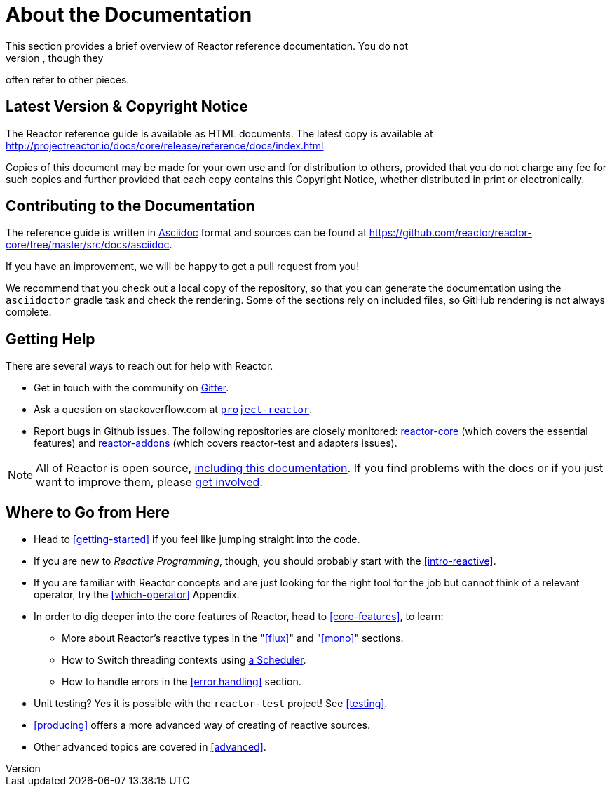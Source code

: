 [[about-doc]]
= About the Documentation
This section provides a brief overview of Reactor reference documentation. You do not
need to read this guide in a linear fashion. Each piece stands on its own, though they
often refer to other pieces.

== Latest Version & Copyright Notice
The Reactor reference guide is available as HTML documents. The latest copy is available
at http://projectreactor.io/docs/core/release/reference/docs/index.html

Copies of this document may be made for your own use and for distribution to others,
provided that you do not charge any fee for such copies and further provided that each
copy contains this Copyright Notice, whether distributed in print or electronically.

== Contributing to the Documentation
The reference guide is written in
http://asciidoctor.org/docs/asciidoc-writers-guide/[Asciidoc]
format and sources can be found at
https://github.com/reactor/reactor-core/tree/master/src/docs/asciidoc.

If you have an improvement, we will be happy to get a pull request from you!

We recommend that you check out a local copy of the repository, so that you can
generate the documentation using the `asciidoctor` gradle task and check the
rendering. Some of the sections rely on included files, so GitHub rendering is
not always complete.

ifeval::["{backend}" != "html5"]
TIP: To facilitate documentation edits, most sections have a link at the end that opens
an edit UI directly on GitHub, for the main source file for that section. These links are
only present in the HTML5 version of this reference guide.

They look like this:
https://github.com/reactor/reactor-core/edit/master/src/docs/asciidoc/aboutDoc.adoc[Suggest
Edit^, role="fa fa-edit"].
endif::[]

== Getting Help
There are several ways to reach out for help with Reactor.

* Get in touch with the community on https://gitter.im/reactor/reactor[Gitter].
* Ask a question on stackoverflow.com at
http://stackoverflow.com/tags/project-reactor[`project-reactor`].
* Report bugs in Github issues. The following repositories are closely monitored:
http://github.com/reactor/reactor-core/issues[reactor-core] (which covers the
essential features) and http://github.com/reactor/reactor-addons/issues[reactor-addons]
(which covers reactor-test and adapters issues).

NOTE: All of Reactor is open source,
https://github.com/reactor/reactor-core/tree/master/src/docs/asciidoc[including this
documentation]. If you find problems with the docs or if you just want to improve them,
please https://github.com/reactor/reactor-core/blob/master/CONTRIBUTING.md[get involved].

== Where to Go from Here
* Head to <<getting-started>> if you feel like jumping straight into the code.
* If you are new to _Reactive Programming_, though, you should probably start with the
<<intro-reactive>>.
* If you are familiar with Reactor concepts and are just looking for the right tool
for the job but cannot think of a relevant operator, try the <<which-operator>> Appendix.
* In order to dig deeper into the core features of Reactor, head to <<core-features>>, to
learn:
** More about Reactor's reactive types in the "<<flux>>" and "<<mono>>"
sections.
** How to Switch threading contexts using <<schedulers,a Scheduler>>.
** How to handle errors in the <<error.handling>> section.
* Unit testing? Yes it is possible with the `reactor-test` project! See <<testing>>.
* <<producing>> offers a more advanced way of creating of reactive sources.
* Other advanced topics are covered in <<advanced>>.
